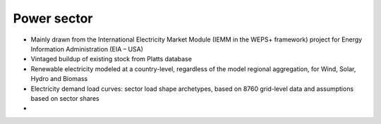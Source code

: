 ############
Power sector
############

* Mainly drawn from the International Electricity Market Module (IEMM in the WEPS+ framework) project for Energy Information Administration (EIA – USA)
* Vintaged buildup of existing stock from Platts database
* Renewable electricity modeled at a country-level, regardless of the model regional aggregation, for Wind, Solar, Hydro and Biomass
* Electricity demand load curves: sector load shape archetypes, based on 8760 grid-level data and assumptions based on sector shares
* .. raw:: html

    <a href="https://www.eia.gov/analysis/handbook/pdf/weps2021_electricity.pdf" target="_blank"><b>Further details</a></b>



